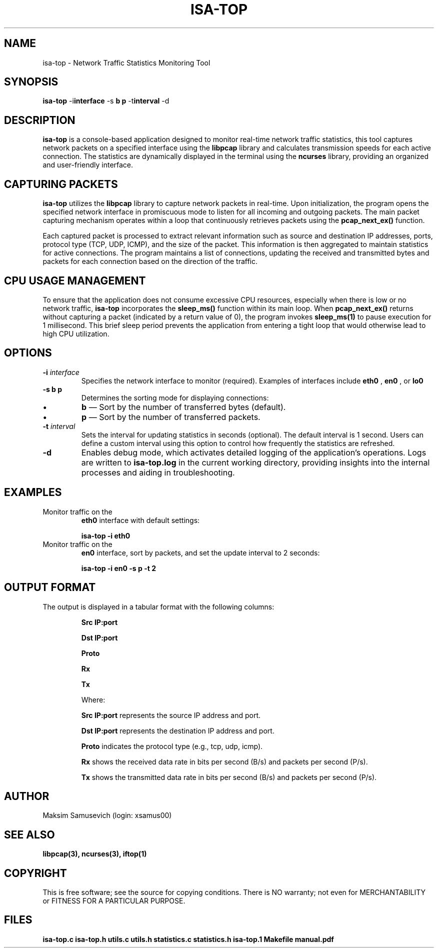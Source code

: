 .TH ISA-TOP 1 "November 16, 2024" "Version 1.0" "User Manual ISA-TOP"

.SH NAME
isa-top \- Network Traffic Statistics Monitoring Tool

.SH SYNOPSIS
.B isa-top
.RB \-i interface
.RB \-s " \fBb\fP \| \fBp\fP "
.RB \-t interval
.RB \-d

.SH DESCRIPTION
.B isa-top
is a console-based application designed to monitor real-time network traffic statistics, this tool captures network packets on a specified interface using the
.B libpcap
library and calculates transmission speeds for each active connection. The statistics are dynamically displayed in the terminal using the
.B ncurses
library, providing an organized and user-friendly interface.

.SH CAPTURING PACKETS
.B isa-top
utilizes the
.B libpcap
library to capture network packets in real-time. Upon initialization, the program opens the specified network interface in promiscuous mode to listen for all incoming and outgoing packets. The main packet capturing mechanism operates within a loop that continuously retrieves packets using the
.B pcap_next_ex()
function.

Each captured packet is processed to extract relevant information such as source and destination IP addresses, ports, protocol type (TCP, UDP, ICMP), and the size of the packet. This information is then aggregated to maintain statistics for active connections. The program maintains a list of connections, updating the received and transmitted bytes and packets for each connection based on the direction of the traffic.

.SH CPU USAGE MANAGEMENT
To ensure that the application does not consume excessive CPU resources, especially when there is low or no network traffic, 
.B isa-top
incorporates the
.B sleep_ms()
function within its main loop. When
.B pcap_next_ex()
returns without capturing a packet (indicated by a return value of 0), the program invokes
.B sleep_ms(1)
to pause execution for 1 millisecond. This brief sleep period prevents the application from entering a tight loop that would otherwise lead to high CPU utilization.

.SH OPTIONS
.TP
\fB\-i\fP \fIinterface\fP
Specifies the network interface to monitor (required). Examples of interfaces include
.B eth0
,
.B en0
, or
.B lo0
.

.TP
\fB\-s\fP \fBb\fP \| \fBp\fP
Determines the sorting mode for displaying connections:
.IP \(bu
\fBb\fP — Sort by the number of transferred bytes (default).
.IP \(bu
\fBp\fP — Sort by the number of transferred packets.

.TP
\fB\-t\fP \fIinterval\fP
Sets the interval for updating statistics in seconds (optional). The default interval is 1 second. Users can define a custom interval using this option to control how frequently the statistics are refreshed.

.TP
\fB\-d\fP
Enables debug mode, which activates detailed logging of the application's operations. Logs are written to
.B isa-top.log
in the current working directory, providing insights into the internal processes and aiding in troubleshooting.

.SH EXAMPLES
.TP
Monitor traffic on the
.B eth0
interface with default settings:
.IP
\fBisa-top \-i eth0\fP

.TP
Monitor traffic on the
.B en0
interface, sort by packets, and set the update interval to 2 seconds:
.IP
\fBisa-top \-i en0 \-s p \-t 2\fP

.SH OUTPUT FORMAT
The output is displayed in a tabular format with the following columns:

.IP
.B Src IP:port
.IP
.B Dst IP:port
.IP
.B Proto
.IP
.B Rx
.IP
.B Tx

Where:
.IP
.B Src IP:port
represents the source IP address and port.
.IP
.B Dst IP:port
represents the destination IP address and port.
.IP
.B Proto
indicates the protocol type (e.g., tcp, udp, icmp).
.IP
.B Rx
shows the received data rate in bits per second (B/s) and packets per second (P/s).
.IP
.B Tx
shows the transmitted data rate in bits per second (B/s) and packets per second (P/s).

.SH AUTHOR
Maksim Samusevich (login: xsamus00)

.SH SEE ALSO
.B libpcap(3),
.B ncurses(3),
.B iftop(1)


.SH COPYRIGHT
This is free software; see the source for copying conditions. There is NO warranty; not even for MERCHANTABILITY or FITNESS FOR A PARTICULAR PURPOSE.

.SH FILES
.B isa-top.c
.B isa-top.h
.B utils.c
.B utils.h
.B statistics.c 
.B statistics.h
.B isa-top.1
.B Makefile
.B manual.pdf

